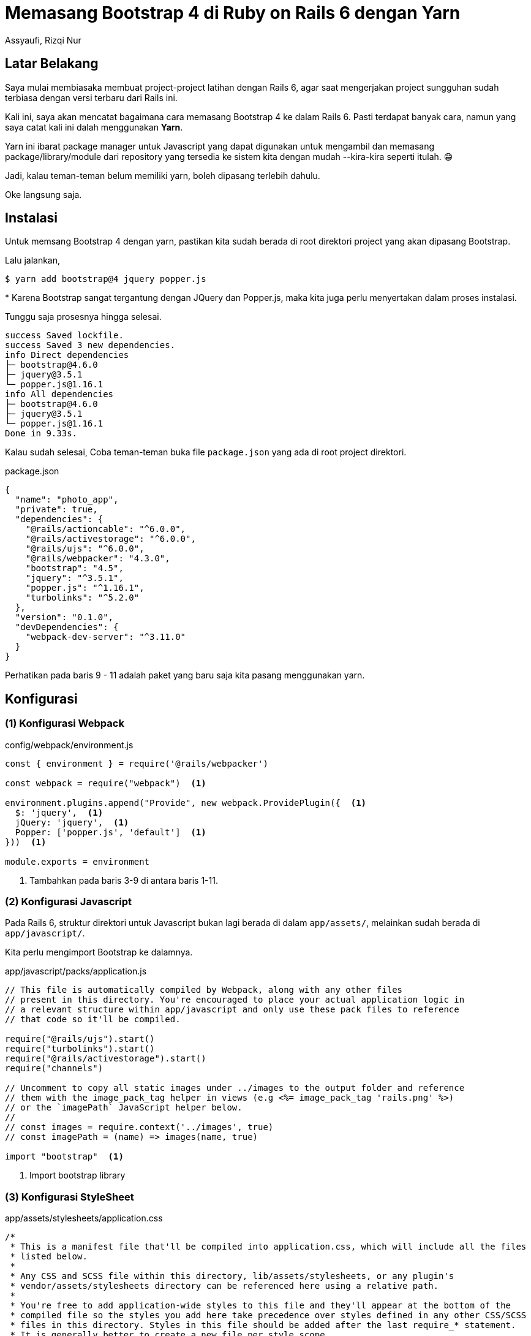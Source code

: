 = Memasang Bootstrap 4 di Ruby on Rails 6 dengan Yarn
Assyaufi, Rizqi Nur
:page-email: bandithijo@gmail.com
:page-navtitle: Memasang Bootstrap 4 di Ruby on Rails 6 dengan Yarn
:page-excerpt: Mungkin belum ada gem yang menyediakan integrasi Bootstrap 4 dengan Rails 6. Jangan khawatir, karena kita tetap dapat memasang Bootstrap 4 dengan menggunakan Yarn. Caranya juga sangat mudah sekali!
:page-permalink: /blog/:title
:page-categories: blog
:page-tags: [rails, bootstrap]
:page-liquid:
:page-published: true

== Latar Belakang

Saya mulai membiasaka membuat project-project latihan dengan Rails 6, agar saat mengerjakan project sungguhan sudah terbiasa dengan versi terbaru dari Rails ini.

Kali ini, saya akan mencatat bagaimana cara memasang Bootstrap 4 ke dalam Rails 6. Pasti terdapat banyak cara, namun yang saya catat kali ini dalah menggunakan *Yarn*.

Yarn ini ibarat package manager untuk Javascript yang dapat digunakan untuk mengambil dan memasang package/library/module dari repository yang tersedia ke sistem kita dengan mudah --kira-kira seperti itulah. 😁

Jadi, kalau teman-teman belum memiliki yarn, boleh dipasang terlebih dahulu.

Oke langsung saja.

== Instalasi

Untuk memsang Bootstrap 4 dengan yarn, pastikan kita sudah berada di root direktori project yang akan dipasang Bootstrap.

Lalu jalankan,

[source,console]
----
$ yarn add bootstrap@4 jquery popper.js
----

pass:[*] Karena Bootstrap sangat tergantung dengan JQuery dan Popper.js, maka kita juga perlu menyertakan dalam proses instalasi.

Tunggu saja prosesnya hingga selesai.

----
success Saved lockfile.
success Saved 3 new dependencies.
info Direct dependencies
├─ bootstrap@4.6.0
├─ jquery@3.5.1
└─ popper.js@1.16.1
info All dependencies
├─ bootstrap@4.6.0
├─ jquery@3.5.1
└─ popper.js@1.16.1
Done in 9.33s.
----

Kalau sudah selesai, Coba teman-teman buka file `package.json` yang ada di root project direktori.

.package.json
[source,json,linenums]
----
{
  "name": "photo_app",
  "private": true,
  "dependencies": {
    "@rails/actioncable": "^6.0.0",
    "@rails/activestorage": "^6.0.0",
    "@rails/ujs": "^6.0.0",
    "@rails/webpacker": "4.3.0",
    "bootstrap": "4.5",
    "jquery": "^3.5.1",
    "popper.js": "^1.16.1",
    "turbolinks": "^5.2.0"
  },
  "version": "0.1.0",
  "devDependencies": {
    "webpack-dev-server": "^3.11.0"
  }
}
----

Perhatikan pada baris 9 - 11 adalah paket yang baru saja kita pasang menggunakan yarn.

== Konfigurasi

=== (1) Konfigurasi Webpack

.config/webpack/environment.js
[source,js,linenums]
----
const { environment } = require('@rails/webpacker')

const webpack = require("webpack")  <1>

environment.plugins.append("Provide", new webpack.ProvidePlugin({  <1>
  $: 'jquery',  <1>
  jQuery: 'jquery',  <1>
  Popper: ['popper.js', 'default']  <1>
}))  <1>

module.exports = environment
----

<1> Tambahkan pada baris 3-9 di antara baris 1-11.

=== (2) Konfigurasi Javascript

Pada Rails 6, struktur direktori untuk Javascript bukan lagi berada di dalam `app/assets/`, melainkan sudah berada di `app/javascript/`.

Kita perlu mengimport Bootstrap ke dalamnya.

.app/javascript/packs/application.js
[source,js,linenums]
----
// This file is automatically compiled by Webpack, along with any other files
// present in this directory. You're encouraged to place your actual application logic in
// a relevant structure within app/javascript and only use these pack files to reference
// that code so it'll be compiled.

require("@rails/ujs").start()
require("turbolinks").start()
require("@rails/activestorage").start()
require("channels")

// Uncomment to copy all static images under ../images to the output folder and reference
// them with the image_pack_tag helper in views (e.g <%= image_pack_tag 'rails.png' %>)
// or the `imagePath` JavaScript helper below.
//
// const images = require.context('../images', true)
// const imagePath = (name) => images(name, true)

import "bootstrap"  <1>
----

<1> Import bootstrap library

=== (3) Konfigurasi StyleSheet

.app/assets/stylesheets/application.css
[source,css,linenums]
----
/*
 * This is a manifest file that'll be compiled into application.css, which will include all the files
 * listed below.
 *
 * Any CSS and SCSS file within this directory, lib/assets/stylesheets, or any plugin's
 * vendor/assets/stylesheets directory can be referenced here using a relative path.
 *
 * You're free to add application-wide styles to this file and they'll appear at the bottom of the
 * compiled file so the styles you add here take precedence over styles defined in any other CSS/SCSS
 * files in this directory. Styles in this file should be added after the last require_* statement.
 * It is generally better to create a new file per style scope.
 *
 *= require bootstrap  <1>
 *= require_tree .
 *= require_self
 */
----

<1> Import bootstrap library

Selanjutnya, buat file stylesheet baru pada direktori yang sama dengan nama,

.app/assets/stylesheets/custom.css.scss
[source,scss,linenums]
----
@import 'bootstrap/scss/bootstrap';
----

*_Selesai!_*

== Pesan Penulis

Sepertinya, segini dulu yang dapat saya tuliskan.

Mudah-mudahan dapat bermanfaat.

Terima kasih.

(\^_^)

== Referensi

. link:https://www.mashrurhossain.com/blog/rails6bootstrap4[mashrurhossain.com/blog/rails6bootstrap4^]
Diakses tanggal: 2020/12/20

. link:https://dev.to/somnathpaul/add-bootstrap-4-to-your-ruby-on-rails-6-application-ole[dev.to/somnathpaul/add-bootstrap-4-to-your-ruby-on-rails-6-application-ole^]
Diakses tanggal: 2020/12/20
